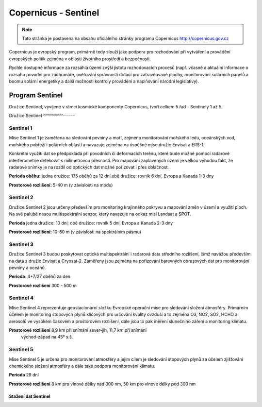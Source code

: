 *********************
Copernicus - Sentinel
*********************

.. note:: Tato stránka je postavena na obsahu oficiálního stránky programu
        Copernicus http://copernicus.gov.cz

Copernicus je evropský program, primárně tedy slouží jako podpora pro
rozhodování při vytváření a provádění evropských politik zejména v oblasti
životního prostředí a bezpečnosti. 

Rychle dostupné informace za rozsáhlá území zvýší jistotu rozhodovacích procesů
(např. včasné a aktuální informace o rozsahu povodní pro záchranáře, ověřování
správnosti dotací pro zatravňované plochy, monitorování solárních panelů a boomu
solární energetiky a další možnosti kontroly provádění a naplňování národní
legislativy).

================
Program Sentinel
================

Družice Sentinel, vyvíjené v rámci kosmické komponenty Copernicus, tvoří celkem
5 řad - Sentinely 1 až 5.

Družice Sentinel
^^^^^^^^^^------

Sentinel 1
^^^^^^^^^^
Mise Sentinel 1 je zaměřena na sledování pevniny a moří, zejména monitorování
mořského ledu, oceánských vod, mořského pobřeží i polárních oblastí a navazuje
zejména na úspěšné mise družic Envisat a ERS-1. 

Konkrétní využití dat se předpokládá při povodních či deformacích terénu, které
bude možné pomocí radarové interferometrie detekovat s milimetrovou přesností.
Pro mapování zaplavených území je velkou výhodou fakt, že radarové snímky je na
rozdíl od optických dat možné pořizovat i přes oblačnost.

**Perioda oběhu:** jedna družice: 175 oběhů za 12 dní,obě družice: rovník 6 dní,
Evropa a Kanada 1-3 dny

**Prostorové rozlišení:** 5-40 m (v závislosti na módu)

Sentinel 2
^^^^^^^^^^

Družice Sentinel 2 jsou určeny především pro monitoring krajinného pokryvu a
mapování změn v území a využití ploch. Na své palubě nesou multispektrální
senzor, který navazuje na odkaz misí Landsat a SPOT.

**Perioda** jedna družice: 10 dní; obě družice: rovník 5 dní, Evropa a Kanada 2-3 dny

**Prostorové rozlišení:** 10-60 m (v závislosti na spektrálním pásmu)

Sentinel 3
^^^^^^^^^^

Družice Sentinel 3 budou poskytovat optická multispektrální i radarová data
středního rozlišení, čímž navážou především na data z družic Envisat a
Cryosat-2. Zaměřeny jsou zejména na pořizování barevných obrazových dat pro
monitorování pevniny a oceánů.

**Perioda**: 4+7/27 oběhů za den

**Prostorové rozlišení** 300 - 500 m

Sentinel 4
^^^^^^^^^^
Mise Sentinel 4 reprezentuje geostacionární složku Evropské operační mise pro
sledování složení atmosféry. Primárním účelem je monitoring stopových plynů
klíčových pro určování kvality ovzduší a to zejména O3, NO2, SO2, HCHO a
aerosolů ve vysokém časovém a prostorovém rozlišení, dále jsou to pak měření
slunečního záření a monitoring klimatu.

**Prostorové rozlišení** 8,9 km při snímání sever-jih, 11,7 km při snímání
        východ-západ na 45° s.š.

Sentinel 5
^^^^^^^^^^
Mise Sentinel 5 je určena pro monitorování atmosféry a jejím cílem je sledování
stopových plynů za účelem zjišťování chemického složení atmosféry a dále také
podpora monitorování klimatu. 

**Perioda** 29 dní

**Prostorové rozlišení** 	8 km pro vlnové délky nad 300 nm, 50 km pro vlnové
délky pod 300 nm

Stažení dat Sentinel
--------------------

